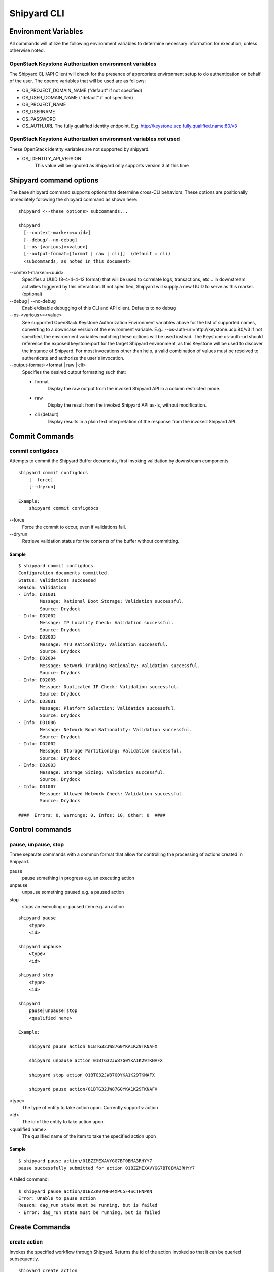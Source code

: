 ..
      Copyright 2017 AT&T Intellectual Property.
      All Rights Reserved.

      Licensed under the Apache License, Version 2.0 (the "License"); you may
      not use this file except in compliance with the License. You may obtain
      a copy of the License at

          http://www.apache.org/licenses/LICENSE-2.0

      Unless required by applicable law or agreed to in writing, software
      distributed under the License is distributed on an "AS IS" BASIS, WITHOUT
      WARRANTIES OR CONDITIONS OF ANY KIND, either express or implied. See the
      License for the specific language governing permissions and limitations
      under the License.

.. _shipyard_cli:

Shipyard CLI
============

Environment Variables
---------------------
All commands will utilize the following environment variables to
determine necessary information for execution, unless otherwise noted.

OpenStack Keystone Authorization environment variables
~~~~~~~~~~~~~~~~~~~~~~~~~~~~~~~~~~~~~~~~~~~~~~~~~~~~~~
The Shipyard CLI/API Client will check for the presence of appropriate
environment setup to do authentication on behalf of the user. The openrc
variables that will be used are as follows:

-  OS_PROJECT_DOMAIN_NAME ("default" if not specified)
-  OS_USER_DOMAIN_NAME ("default" if not specified)
-  OS_PROJECT_NAME
-  OS_USERNAME
-  OS_PASSWORD
-  OS_AUTH_URL The fully qualified identity endpoint. E.g. http://keystone.ucp.fully.qualified.name:80/v3

OpenStack Keystone Authorization environment variables *not* used
~~~~~~~~~~~~~~~~~~~~~~~~~~~~~~~~~~~~~~~~~~~~~~~~~~~~~~~~~~~~~~~~~
These OpenStack identity variables are not supported by shipyard.

-  OS_IDENTITY_API_VERSION
     This value will be ignored as Shipyard only supports version 3 at this time

Shipyard command options
------------------------
The base shipyard command supports options that determine cross-CLI behaviors.
These options are positionally immediately following the shipyard command as
shown here:

::

    shipyard <--these options> subcommands...

    shipyard
      [--context-marker=<uuid>]
      [--debug/--no-debug]
      [--os-{various}=<value>]
      [--output-format=[format | raw | cli]]  (default = cli)
      <subcommands, as noted in this document>


\--context-marker=<uuid>
  Specifies a UUID (8-4-4-4-12 format) that will be used to correlate logs,
  transactions, etc... in downstream activities triggered by this interaction.
  If not specified, Shipyard will supply a new UUID to serve as this marker.
  (optional)

\--debug | --no-debug
  Enable/disable debugging of this CLI and API client. Defaults to no debug

\--os-<various>=<value>
  See supported OpenStack Keystone Authorization Environment variables above
  for the list of supported names, converting to a downcase version of the
  environment variable. E.g.: --os-auth-url=http://keystone.ucp:80/v3
  If not specified, the environment variables matching these options will be
  used instead. The Keystone os-auth-url should reference the exposed
  keystone:port for the target Shipyard environment, as this Keystone will be
  used to discover the instance of Shipyard. For most invocations other than
  help, a valid combination of values must be resolved to authenticate and
  authorize the user's invocation.

\--output-format=<format | raw | cli>
  Specifies the desired output formatting such that:

  -  format
       Display the raw output from the invoked Shipyard API in a column
       restricted mode.
  -  raw
       Display the result from the invoked Shipyard API as-is, without
       modification.
  -  cli (default)
       Display results in a plain text interpretation of the response from the
       invoked Shipyard API.

Commit Commands
---------------

commit configdocs
~~~~~~~~~~~~~~~~~
Attempts to commit the Shipyard Buffer documents, first invoking validation by
downstream components.

::

    shipyard commit configdocs
        [--force]
        [--dryrun]

    Example:
        shipyard commit configdocs

\--force
  Force the commit to occur, even if validations fail.

\--dryrun
  Retrieve validation status for the contents of the buffer without committing.

Sample
^^^^^^

::

    $ shipyard commit configdocs
    Configuration documents committed.
    Status: Validations succeeded
    Reason: Validation
    - Info: DD1001
            Message: Rational Boot Storage: Validation successful.
            Source: Drydock
    - Info: DD2002
            Message: IP Locality Check: Validation successful.
            Source: Drydock
    - Info: DD2003
            Message: MTU Rationality: Validation successful.
            Source: Drydock
    - Info: DD2004
            Message: Network Trunking Rationalty: Validation successful.
            Source: Drydock
    - Info: DD2005
            Message: Duplicated IP Check: Validation successful.
            Source: Drydock
    - Info: DD3001
            Message: Platform Selection: Validation successful.
            Source: Drydock
    - Info: DD1006
            Message: Network Bond Rationality: Validation successful.
            Source: Drydock
    - Info: DD2002
            Message: Storage Partitioning: Validation successful.
            Source: Drydock
    - Info: DD2003
            Message: Storage Sizing: Validation successful.
            Source: Drydock
    - Info: DD1007
            Message: Allowed Network Check: Validation successful.
            Source: Drydock

    ####  Errors: 0, Warnings: 0, Infos: 10, Other: 0  ####

Control commands
----------------

pause, unpause, stop
~~~~~~~~~~~~~~~~~~~~

Three separate commands with a common format that allow for controlling
the processing of actions created in Shipyard.

pause
  pause something in progress e.g. an executing action
unpause
  unpause something paused e.g. a paused action
stop
  stops an executing or paused item e.g. an action

::

    shipyard pause
        <type>
        <id>

    shipyard unpause
        <type>
        <id>

    shipyard stop
        <type>
        <id>

    shipyard
        pause|unpause|stop
        <qualified name>

    Example:

        shipyard pause action 01BTG32JW87G0YKA1K29TKNAFX

        shipyard unpause action 01BTG32JW87G0YKA1K29TKNAFX

        shipyard stop action 01BTG32JW87G0YKA1K29TKNAFX

        shipyard pause action/01BTG32JW87G0YKA1K29TKNAFX

<type>
  The type of entity to take action upon. Currently supports: action
<id>
  The id of the entity to take action upon.
<qualified name>
  The qualified name of the item to take the specified action upon

Sample
^^^^^^

::

    $ shipyard pause action/01BZZMEXAVYGG7BT0BMA3RHYY7
    pause successfully submitted for action 01BZZMEXAVYGG7BT0BMA3RHYY7

A failed command:

::

    $ shipyard pause action/01BZZK07NF04XPC5F4SCTHNPKN
    Error: Unable to pause action
    Reason: dag_run state must be running, but is failed
    - Error: dag_run state must be running, but is failed

Create Commands
---------------

create action
~~~~~~~~~~~~~

Invokes the specified workflow through Shipyard. Returns the
id of the action invoked so that it can be queried subsequently.

::

    shipyard create action
        <action_command>
        --param=<parameter>    (repeatable)
        [--allow-intermediate-commits]

    Example:
        shipyard create action redeploy_server --param="server-name=mcp"

<action_command>
  The action to invoke.

\--param=<parameter>
  A parameter to be provided to the action being invoked. (repeatable)

\--allow-intermediate-commits
  Allows continuation of a site action, e.g. update_site even when the
  current committed revision of documents has other prior commits that
  have not been used as part of a site action.

Sample
^^^^^^

::

    $ shipyard create action deploy_site
    Name               Action                                   Lifecycle
    deploy_site        action/01BZZK07NF04XPC5F4SCTHNPKN        None


create configdocs
~~~~~~~~~~~~~~~~~
Load documents into the Shipyard Buffer. The use of one or more filenames
or one or more directory options must be specified.

::

    shipyard create configdocs
        <collection>
        [--append | --replace]
        --filename=<filename>    (repeatable)
            |
        --directory=<directory>  (repeatable)

    Example:
        shipyard create configdocs design --append --filename=site_design.yaml

.. note::

  If neither append nor replace are specified, the Shipyard API default value
  of rejectoncontents will be used.

.. note::

  Either --filename or --directory must be specified, but both may not be
  specified for the same invocation of shipyard.

<collection>
  The collection to load.

\--append
  Add the collection to the Shipyard Buffer. This will fail if the collection
  already exists.

\--replace
  Clear the shipyard buffer and replace it with the specified contents.

\--filename=<filename>
  The file name to use as the contents of the collection. (repeatable) If
  any documents specified fail basic validation, all of the documents will
  be rejected. Use of filename parameters may not be used in conjunction
  with the directory parameter.

\--directory=<directory>
  A directory containing documents that will be joined and loaded as a
  collection. (Repeatable) Any documents that fail basic validation will reject the
  whole set. Use of the directory parameter may not be used with the
  filename parameter.

\--recurse
  Recursively search through all directories for sub-directories that
  contain yaml files.

Sample
^^^^^^

::

    $ shipyard create configdocs coll1 --filename=/home/ubuntu/yaml/coll1.yaml
    Configuration documents added.
    Status: Validations succeeded
    Reason: Validation

Attempting to load the same collection into the uncommitted buffer.

::

    $ shipyard create configdocs coll1 --filename=/home/ubuntu/yaml/coll1.yaml
    Error: Invalid collection specified for buffer
    Reason: Buffermode : rejectoncontents
    - Error: Buffer is either not empty or the collection already exists in buffer. Setting a different buffermode may provide the desired functionality

Replace the buffer with --replace

::

    $ shipyard create configdocs coll1 --replace --filename=/home/ubuntu/yaml/coll1.yaml
    Configuration documents added.
    Status: Validations succeeded
    Reason: Validation

Describe Commands
-----------------

describe
~~~~~~~~

Retrieves the detailed information about the supplied namespaced item

::

    shipyard describe
        <namespaced_item>

    Example:
        shipyard describe action/01BTG32JW87G0YKA1K29TKNAFX
          Equivalent to:
        shipyard describe action 01BTG32JW87G0YKA1K29TKNAFX

        shipyard describe step/01BTG32JW87G0YKA1K29TKNAFX/preflight
          Equivalent to:
        shipyard describe step preflight --action=01BTG32JW87G0YKA1K29TKNAFX

        shipyard describe validation/01BTG32JW87G0YKA1K29TKNAFX/01BTG3PKBS15KCKFZ56XXXBGF2
          Equivalent to:
        shipyard describe validation 01BTG3PKBS15KCKFZ56XXXBGF2 \
            --action=01BTG32JW87G0YKA1K29TKNAFX

        shipyard describe workflow/deploy_site__2017-01-01T12:34:56.123456
          Equivalent to:
        shipyard describe workflow deploy_site__2017-01-01T12:34:56.123456


describe action
~~~~~~~~~~~~~~~

Retrieves the detailed information about the supplied action id.

::

    shipyard describe action
        <action_id>

    Example:
        shipyard describe action 01BTG32JW87G0YKA1K29TKNAFX

Sample
^^^^^^


::

    $ shipyard describe action/01BZZK07NF04XPC5F4SCTHNPKN
    Name:                  deploy_site
    Action:                action/01BZZK07NF04XPC5F4SCTHNPKN
    Lifecycle:             Failed
    Parameters:            {}
    Datetime:              2017-11-27 20:34:24.610604+00:00
    Dag Status:            failed
    Context Marker:        71d4112e-8b6d-44e8-9617-d9587231ffba
    User:                  shipyard

    Steps                                                              Index        State
    step/01BZZK07NF04XPC5F4SCTHNPKN/action_xcom                        1            success
    step/01BZZK07NF04XPC5F4SCTHNPKN/dag_concurrency_check              2            success
    step/01BZZK07NF04XPC5F4SCTHNPKN/deckhand_get_design_version        3            failed
    step/01BZZK07NF04XPC5F4SCTHNPKN/validate_site_design               4            None
    step/01BZZK07NF04XPC5F4SCTHNPKN/deckhand_get_design_version        5            failed
    step/01BZZK07NF04XPC5F4SCTHNPKN/deckhand_get_design_version        6            failed
    step/01BZZK07NF04XPC5F4SCTHNPKN/drydock_build                      7            None

    Commands        User            Datetime
    invoke          shipyard        2017-11-27 20:34:34.443053+00:00

    Validations: None


describe step
~~~~~~~~~~~~~
Retrieves the step details associated with an action and step.

::

    shipyard describe step
        <step_id>
        --action=<action id>

    Example:
        shipyard describe step preflight --action=01BTG32JW87G0YKA1K29TKNAFX

<step id>
  The id of the step found in the describe action response.

\--action=<action id>
  The action id that provides the context for this step.

Sample
^^^^^^


::

    $ shipyard describe step/01BZZK07NF04XPC5F4SCTHNPKN/action_xcom
    Name:              action_xcom
    Task ID:           step/01BZZK07NF04XPC5F4SCTHNPKN/action_xcom
    Index:             1
    State:             success
    Start Date:        2017-11-27 20:34:45.604109
    End Date:          2017-11-27 20:34:45.818946
    Duration:          0.214837
    Try Number:        1
    Operator:          PythonOperator

describe validation
~~~~~~~~~~~~~~~~~~~

Retrieves the validation details associated with an action and
validation id

::

    shipyard describe validation
        <validation_id>
        --action=<action_id>

    Example:
        shipyard describe validation 01BTG3PKBS15KCKFZ56XXXBGF2 \
            --action=01BTG32JW87G0YKA1K29TKNAFX

<validation_id>
  The id of the validation found in the describe action response.

\--action=<action_id>
  The action id that provides the context for this validation.

Sample
^^^^^^


::

    TBD

describe workflow
~~~~~~~~~~~~~~~~~

Retrieves the details for a workflow that is running or has run in the
workflow engine.

::

    shipyard describe workflow
        <workflow_id>

    Example:
        shipyard describe workflow deploy_site__2017-01-01T12:34:56.123456

<workflow_id>
  The id of the workflow found in the get workflows response.

Sample
^^^^^^


::

    $ shipyard describe workflow deploy_site__2017-11-27T20:34:33.000000
    Workflow:                deploy_site__2017-11-27T20:34:33.000000
    State:                   failed
    Dag ID:                  deploy_site
    Execution Date:          2017-11-27 20:34:33
    Start Date:              2017-11-27 20:34:33.979594
    End Date:                None
    External Trigger:        True

    Steps                              State
    action_xcom                        success
    dag_concurrency_check              success
    deckhand_get_design_version        failed
    validate_site_design               None
    deckhand_get_design_version        failed
    deckhand_get_design_version        failed
    drydock_build                      None

    Subworkflows:
    Workflow:                deploy_site.deckhand_get_design_version__2017-11-27T20:34:33.000000
    State:                   failed
    Dag ID:                  deploy_site.deckhand_get_design_version
    Execution Date:          2017-11-27 20:34:33
    Start Date:              2017-11-27 20:35:06.281825
    End Date:                None
    External Trigger:        False

    Workflow:                deploy_site.deckhand_get_design_version.deckhand_get_design_version__2017-11-27T20:34:33.000000
    State:                   failed
    Dag ID:                  deploy_site.deckhand_get_design_version.deckhand_get_design_version
    Execution Date:          2017-11-27 20:34:33
    Start Date:              2017-11-27 20:35:20.725506
    End Date:                None
    External Trigger:        False

Get Commands
------------

get actions
~~~~~~~~~~~

Lists the actions that have been invoked.

::

    shipyard get actions


Sample
^^^^^^

::

    $ shipyard get actions
    Name               Action                                   Lifecycle
    deploy_site        action/01BZZK07NF04XPC5F4SCTHNPKN        Failed
    update_site        action/01BZZKMW60DV2CJZ858QZ93HRS        Processing

get configdocs
~~~~~~~~~~~~~~

Retrieve documents loaded into Shipyard. The possible options include last
committed, last site action, last successful site action and retrieval from
the Shipyard Buffer. Site actions include deploy_site and update_site. Note
that we can only select one of the options for each CLI call.

::

    shipyard get configdocs
        [<collection>]
        [--committed | --last-site-action | --successful-site-action | --buffer]

    Example:
        shipyard get configdocs design

[<collection>]
  The collection to retrieve for viewing. If no collection is entered, the
  status of the collections in the buffer and those that are committed will be
  displayed.

\--committed
  Retrieve the documents that have last been committed for this collection

\--last-site-action
  Retrieve the documents associated with the last successful or failed site
  action for this collection

\--successful-site-action
  Retrieve the documents associated with the last successful site action
  for this collection

\--buffer
  Retrive the documents that have been loaded into Shipyard since the
  prior commit. If no documents have been loaded into the buffer for this
  collection, this will return an empty response (default)

Samples
^^^^^^^

::

    $ shipyard get configdocs
    Collection        Committed       Buffer
    coll1             present         unmodified
    coll2             not present     created


::

    $ shipyard get configdocs coll1
    data:
      chart_groups: [kubernetes-proxy, container-networking, dns, kubernetes, kubernetes-rbac]
      release_prefix: ucp
    id: 1
    metadata:
      layeringDefinition: {abstract: false, layer: site}
      name: cluster-bootstrap-1
      schema: metadata/Document/v1.0
      storagePolicy: cleartext
    schema: armada/Manifest/v1.0
    status: {bucket: coll1, revision: 1}

get renderedconfigdocs
~~~~~~~~~~~~~~~~~~~~~~
Retrieve the rendered version of documents loaded into Shipyard.
Rendered documents are the "final" version of the documents after
applying Deckhand layering and substitution.

::

    shipyard get renderedconfigdocs
        [--committed | --last-site-action | --successful-site-action | --buffer]

    Example:
        shipyard get renderedconfigdocs

\--committed
  Retrieve the documents that have last been committed.

\--last-site-action
  Retrieve the documents associated with the last successful or failed site action.

\--successful-site-action
  Retrieve the documents associated with the last successful site action.

\--buffer
  Retrieve the documents that have been loaded into Shipyard since the
  prior commit. (default)

Sample
^^^^^^

::

    $ shipyard get renderedconfigdocs
    data:
      chart_groups: [kubernetes-proxy, container-networking, dns, kubernetes, kubernetes-rbac]
      release_prefix: ucp
    id: 1
    metadata:
      layeringDefinition: {abstract: false, layer: site}
      name: cluster-bootstrap-1
      schema: metadata/Document/v1.0
      storagePolicy: cleartext
    schema: armada/Manifest/v1.0
    status: {bucket: coll1, revision: 1}

get workflows
~~~~~~~~~~~~~
Retrieve workflows that are running or have run in the workflow engine.
This includes processes that may not have been started as an action
(e.g. scheduled tasks).

::

    shipyard get workflows
      [--since=<date>]

    Example:
        shipyard get workflows

        shipyard get workflows --since=2017-01-01T12:34:56.123456

\--since=<date>
  The historical cutoff date to limit the results of of this response.

Sample
^^^^^^

::

    $ shipyard get workflows
    Workflows                                      State
    deploy_site__2017-11-27T20:34:33.000000        failed
    update_site__2017-11-27T20:45:47.000000        running


Logs Commands
-------------

logs
~~~~

Retrieves the logs of the supplied namespaced item

::

    shipyard logs
        <namespaced_item>

    Example:
        shipyard logs step/01BTG32JW87G0YKA1K29TKNAFX/drydock_validate_site_design
          Equivalent to:
        shipyard logs step drydock_validate_site_design --action=01BTG32JW87G0YKA1K29TKNAFX

        shipyard logs step/01BTG32JW87G0YKA1K29TKNAFX/drydock_validate_site_design/2
          Equivalent to:
        shipyard logs step drydock_validate_site_design --action=01BTG32JW87G0YKA1K29TKNAFX --try=2


logs step
~~~~~~~~~

Retrieves the logs for a particular workflow step. Note that 'try'
is an optional parameter.

::

    shipyard logs step
        <step_id> --action=<action_name> [--try=<try>]

    Example:
        shipyard logs step drydock_validate_site_design --action=01BTG32JW87G0YKA1K29TKNAFX

        shipyard logs step drydock_validate_site_design --action=01BTG32JW87G0YKA1K29TKNAFX --try=2

Sample
^^^^^^


::

    $ shipyard logs step/01C9VVQSCFS7V9QB5GBS3WFVSE/action_xcom
    [2018-04-11 07:30:41,945] {{cli.py:374}} INFO - Running on host airflow-worker-0.airflow-worker-discovery.ucp.svc.cluster.local
    [2018-04-11 07:30:41,991] {{models.py:1197}} INFO - Dependencies all met for <TaskInstance: deploy_site.action_xcom 2018-04-11 07:30:37 [queued]>
    [2018-04-11 07:30:42,001] {{models.py:1197}} INFO - Dependencies all met for <TaskInstance: deploy_site.action_xcom 2018-04-11 07:30:37 [queued]>
    [2018-04-11 07:30:42,001] {{models.py:1407}} INFO -
    --------------------------------------------------------------------------------
    Starting attempt 1 of 1
    --------------------------------------------------------------------------------

    [2018-04-11 07:30:42,022] {{models.py:1428}} INFO - Executing <Task(PythonOperator): action_xcom> on 2018-04-11 07:30:37
    [2018-04-11 07:30:42,023] {{base_task_runner.py:115}} INFO - Running: ['bash', '-c', 'airflow run deploy_site action_xcom 2018-04-11T07:30:37 --job_id 2 --raw -sd DAGS_FOLDER/deploy_site.py']
    [2018-04-11 07:30:42,606] {{base_task_runner.py:98}} INFO - Subtask: [2018-04-11 07:30:42,606] {{driver.py:120}} INFO - Generating grammar tables from /usr/lib/python3.5/lib2to3/Grammar.txt
    [2018-04-11 07:30:42,635] {{base_task_runner.py:98}} INFO - Subtask: [2018-04-11 07:30:42,634] {{driver.py:120}} INFO - Generating grammar tables from /usr/lib/python3.5/lib2to3/PatternGrammar.txt
    [2018-04-11 07:30:43,515] {{base_task_runner.py:98}} INFO - Subtask: [2018-04-11 07:30:43,515] {{configuration.py:206}} WARNING - section/key [celery/celery_ssl_active] not found in config
    [2018-04-11 07:30:43,516] {{base_task_runner.py:98}} INFO - Subtask: [2018-04-11 07:30:43,515] {{default_celery.py:41}} WARNING - Celery Executor will run without SSL
    [2018-04-11 07:30:43,517] {{base_task_runner.py:98}} INFO - Subtask: [2018-04-11 07:30:43,516] {{__init__.py:45}} INFO - Using executor CeleryExecutor
    [2018-04-11 07:30:43,822] {{base_task_runner.py:98}} INFO - Subtask: [2018-04-11 07:30:43,821] {{models.py:189}} INFO - Filling up the DagBag from /usr/local/airflow/dags/deploy_site.py
    [2018-04-11 07:30:43,892] {{cli.py:374}} INFO - Running on host airflow-worker-0.airflow-worker-discovery.ucp.svc.cluster.local
    [2018-04-11 07:30:43,945] {{base_task_runner.py:98}} INFO - Subtask: [2018-04-11 07:30:43,944] {{python_operator.py:90}} INFO - Done. Returned value was: None
    [2018-04-11 07:30:43,992] {{base_task_runner.py:98}} INFO - Subtask:   """)


Help Commands
-------------

help
~~~~
Provides topical help for shipyard.

.. note::

  --help will provide more specific command help.

::

    shipyard help
        [<topic>]

    Example:
        shipyard help configdocs

<topic>
  The topic of the help to be displayed. If this parameter is not
  specified the list of available topics will be displayed.

Sample
^^^^^^


::

    $ shipyard help
    THE SHIPYARD COMMAND
    The base shipyard command supports options that determine cross-CLI behaviors.

    FORMAT
    shipyard [--context-marker=<uuid>] [--os_{various}=<value>]
        [--debug/--no-debug] [--output-format] <subcommands>

    Please Note: --os_auth_url is required for every command except shipyard help
         <topic>.

    TOPICS
    For information of the following topics, run shipyard help <topic>
        actions
        configdocs
